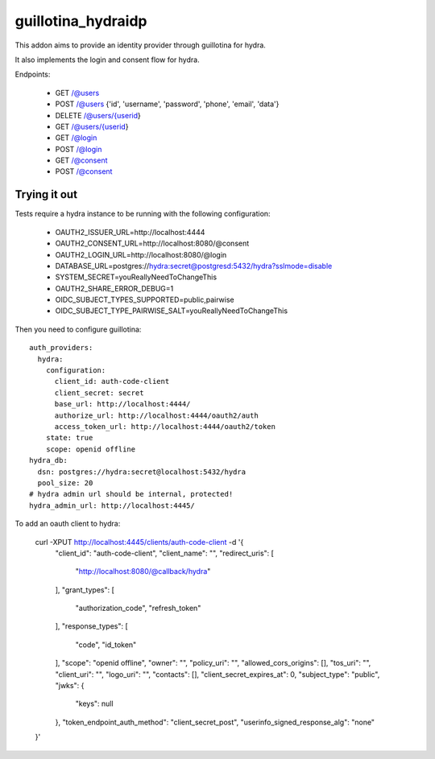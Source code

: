 guillotina_hydraidp
===================

This addon aims to provide an identity provider through guillotina
for hydra.

It also implements the login and consent flow for hydra.


Endpoints:

 - GET /@users
 - POST /@users {'id', 'username', 'password', 'phone', 'email', 'data'}
 - DELETE /@users/{userid}
 - GET /@users/{userid}
 - GET /@login
 - POST /@login
 - GET /@consent
 - POST /@consent


Trying it out
-------------

Tests require a hydra instance to be running with the following configuration:

    - OAUTH2_ISSUER_URL=http://localhost:4444
    - OAUTH2_CONSENT_URL=http://localhost:8080/@consent
    - OAUTH2_LOGIN_URL=http://localhost:8080/@login
    - DATABASE_URL=postgres://hydra:secret@postgresd:5432/hydra?sslmode=disable
    - SYSTEM_SECRET=youReallyNeedToChangeThis
    - OAUTH2_SHARE_ERROR_DEBUG=1
    - OIDC_SUBJECT_TYPES_SUPPORTED=public,pairwise
    - OIDC_SUBJECT_TYPE_PAIRWISE_SALT=youReallyNeedToChangeThis


Then you need to configure guillotina::

    auth_providers:
      hydra:
        configuration:
          client_id: auth-code-client
          client_secret: secret
          base_url: http://localhost:4444/
          authorize_url: http://localhost:4444/oauth2/auth
          access_token_url: http://localhost:4444/oauth2/token
        state: true
        scope: openid offline
    hydra_db:
      dsn: postgres://hydra:secret@localhost:5432/hydra
      pool_size: 20
    # hydra admin url should be internal, protected!
    hydra_admin_url: http://localhost:4445/


To add an oauth client to hydra:

    curl -XPUT http://localhost:4445/clients/auth-code-client -d '{
        "client_id": "auth-code-client",
        "client_name": "",
        "redirect_uris": [
            "http://localhost:8080/@callback/hydra"
        ],
        "grant_types": [
            "authorization_code",
            "refresh_token"
        ],
        "response_types": [
            "code",
            "id_token"
        ],
        "scope": "openid offline",
        "owner": "",
        "policy_uri": "",
        "allowed_cors_origins": [],
        "tos_uri": "",
        "client_uri": "",
        "logo_uri": "",
        "contacts": [],
        "client_secret_expires_at": 0,
        "subject_type": "public",
        "jwks": {
            "keys": null
        },
        "token_endpoint_auth_method": "client_secret_post",
        "userinfo_signed_response_alg": "none"
    }'
